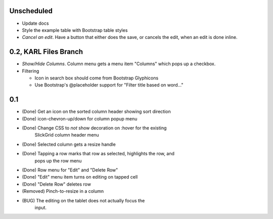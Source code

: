 
Unscheduled
===========

- Update docs

- Style the example table with Bootstrap table styles

- *Cancel an edit*. Have a button that either does the save,
  or cancels the edit, when an edit is done inline.

0.2, KARL Files Branch
======================

- *Show/Hide Columns*. Column menu gets a menu item "Columns" which
  pops up a checkbox.

- Filtering

  - Icon in search box should come from Bootstrap Glyphicons

  - Use Bootstrap's @placeholder support for "Filter title based on
    word..."



0.1
===

- (Done) Get an icon on the sorted column header showing sort direction

- (Done) icon-chevron-up/down for column popup menu

- (Done) Change CSS to *not* show decoration on :hover for the existing
         SlickGrid column header menu

- (Done) Selected column gets a resize handle

- (Done) Tapping a row marks that row as selected, highlights the row, and
         pops up the row menu

- (Done) Row menu for "Edit" and "Delete Row"

- (Done) "Edit" menu item turns on editing on tapped cell

- (Done) "Delete Row" deletes row

- (Removed) Pinch-to-resize in a column


- (BUG) The editing on the tablet does not actually focus the
        input.
 
